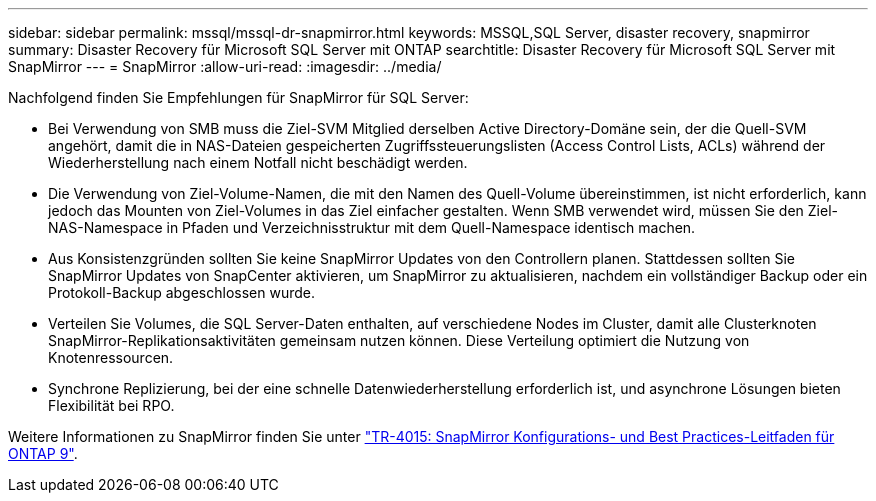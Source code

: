 ---
sidebar: sidebar 
permalink: mssql/mssql-dr-snapmirror.html 
keywords: MSSQL,SQL Server, disaster recovery, snapmirror 
summary: Disaster Recovery für Microsoft SQL Server mit ONTAP 
searchtitle: Disaster Recovery für Microsoft SQL Server mit SnapMirror 
---
= SnapMirror
:allow-uri-read: 
:imagesdir: ../media/


[role="lead"]
Nachfolgend finden Sie Empfehlungen für SnapMirror für SQL Server:

* Bei Verwendung von SMB muss die Ziel-SVM Mitglied derselben Active Directory-Domäne sein, der die Quell-SVM angehört, damit die in NAS-Dateien gespeicherten Zugriffssteuerungslisten (Access Control Lists, ACLs) während der Wiederherstellung nach einem Notfall nicht beschädigt werden.
* Die Verwendung von Ziel-Volume-Namen, die mit den Namen des Quell-Volume übereinstimmen, ist nicht erforderlich, kann jedoch das Mounten von Ziel-Volumes in das Ziel einfacher gestalten. Wenn SMB verwendet wird, müssen Sie den Ziel-NAS-Namespace in Pfaden und Verzeichnisstruktur mit dem Quell-Namespace identisch machen.
* Aus Konsistenzgründen sollten Sie keine SnapMirror Updates von den Controllern planen. Stattdessen sollten Sie SnapMirror Updates von SnapCenter aktivieren, um SnapMirror zu aktualisieren, nachdem ein vollständiger Backup oder ein Protokoll-Backup abgeschlossen wurde.
* Verteilen Sie Volumes, die SQL Server-Daten enthalten, auf verschiedene Nodes im Cluster, damit alle Clusterknoten SnapMirror-Replikationsaktivitäten gemeinsam nutzen können. Diese Verteilung optimiert die Nutzung von Knotenressourcen.
* Synchrone Replizierung, bei der eine schnelle Datenwiederherstellung erforderlich ist, und asynchrone Lösungen bieten Flexibilität bei RPO.


Weitere Informationen zu SnapMirror finden Sie unter link:https://www.netapp.com/us/media/tr-4015.pdf["TR-4015: SnapMirror Konfigurations- und Best Practices-Leitfaden für ONTAP 9"^].
